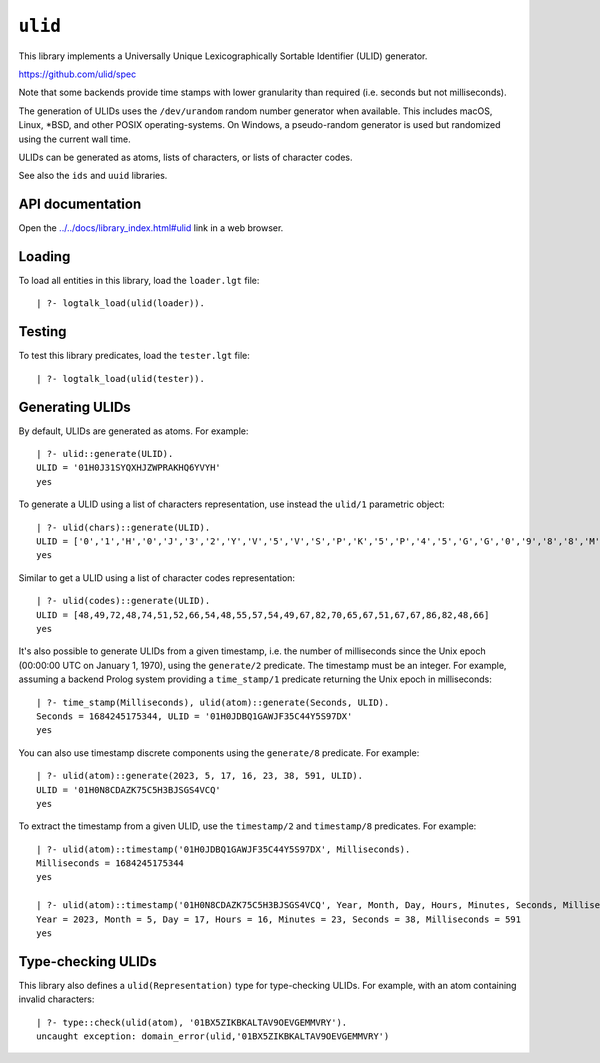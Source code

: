 .. _library_ulid:

``ulid``
========

This library implements a Universally Unique Lexicographically Sortable
Identifier (ULID) generator.

https://github.com/ulid/spec

Note that some backends provide time stamps with lower granularity than
required (i.e. seconds but not milliseconds).

The generation of ULIDs uses the ``/dev/urandom`` random number
generator when available. This includes macOS, Linux, \*BSD, and other
POSIX operating-systems. On Windows, a pseudo-random generator is used
but randomized using the current wall time.

ULIDs can be generated as atoms, lists of characters, or lists of
character codes.

See also the ``ids`` and ``uuid`` libraries.

API documentation
-----------------

Open the
`../../docs/library_index.html#ulid <../../docs/library_index.html#ulid>`__
link in a web browser.

Loading
-------

To load all entities in this library, load the ``loader.lgt`` file:

::

   | ?- logtalk_load(ulid(loader)).

Testing
-------

To test this library predicates, load the ``tester.lgt`` file:

::

   | ?- logtalk_load(ulid(tester)).

Generating ULIDs
----------------

By default, ULIDs are generated as atoms. For example:

::

   | ?- ulid::generate(ULID).
   ULID = '01H0J31SYQXHJZWPRAKHQ6YVYH'
   yes

To generate a ULID using a list of characters representation, use
instead the ``ulid/1`` parametric object:

::

   | ?- ulid(chars)::generate(ULID).
   ULID = ['0','1','H','0','J','3','2','Y','V','5','V','S','P','K','5','P','4','5','G','G','0','9','8','8','M','2']
   yes

Similar to get a ULID using a list of character codes representation:

::

   | ?- ulid(codes)::generate(ULID).
   ULID = [48,49,72,48,74,51,52,66,54,48,55,57,54,49,67,82,70,65,67,51,67,67,86,82,48,66]
   yes

It's also possible to generate ULIDs from a given timestamp, i.e. the
number of milliseconds since the Unix epoch (00:00:00 UTC on January 1,
1970), using the ``generate/2`` predicate. The timestamp must be an
integer. For example, assuming a backend Prolog system providing a
``time_stamp/1`` predicate returning the Unix epoch in milliseconds:

::

   | ?- time_stamp(Milliseconds), ulid(atom)::generate(Seconds, ULID).
   Seconds = 1684245175344, ULID = '01H0JDBQ1GAWJF35C44Y5S97DX'
   yes

You can also use timestamp discrete components using the ``generate/8``
predicate. For example:

::

   | ?- ulid(atom)::generate(2023, 5, 17, 16, 23, 38, 591, ULID).
   ULID = '01H0N8CDAZK75C5H3BJSGS4VCQ'
   yes

To extract the timestamp from a given ULID, use the ``timestamp/2`` and
``timestamp/8`` predicates. For example:

::

   | ?- ulid(atom)::timestamp('01H0JDBQ1GAWJF35C44Y5S97DX', Milliseconds).
   Milliseconds = 1684245175344
   yes

   | ?- ulid(atom)::timestamp('01H0N8CDAZK75C5H3BJSGS4VCQ', Year, Month, Day, Hours, Minutes, Seconds, Milliseconds).
   Year = 2023, Month = 5, Day = 17, Hours = 16, Minutes = 23, Seconds = 38, Milliseconds = 591
   yes

Type-checking ULIDs
-------------------

This library also defines a ``ulid(Representation)`` type for
type-checking ULIDs. For example, with an atom containing invalid
characters:

::

   | ?- type::check(ulid(atom), '01BX5ZIKBKALTAV9OEVGEMMVRY').
   uncaught exception: domain_error(ulid,'01BX5ZIKBKALTAV9OEVGEMMVRY')
